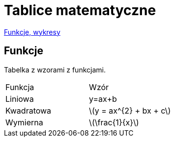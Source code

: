 # Tablice matematyczne

http://gist.asciidoctor.org/?github-AgataBultrowicz%2Fmatematykajestfajna%2F%2FREADME.adoc[Funkcje, wykresy]

## Funkcje

Tabelka z wzorami z funkcjami.

|===
| Funkcja	|  Wzór
| Liniowa	| y=ax+b
| Kwadratowa | latexmath:[y = ax^{2} + bx + c]
| Wymierna | latexmath:[\frac{1}{x}]
|===


